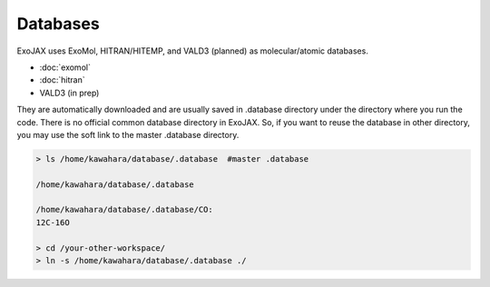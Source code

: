 Databases
===================

ExoJAX uses ExoMol, HITRAN/HITEMP, and VALD3 (planned) as molecular/atomic databases.

- :doc:`exomol`
- :doc:`hitran`
- VALD3 (in prep)

They are automatically downloaded and are usually saved in .database directory under the directory where you run the code. There is no official common database directory in ExoJAX. So, if you want to reuse the database in other directory, you may use the soft link to the master .database directory.

.. code:: sh

   > ls /home/kawahara/database/.database  #master .database
   
   /home/kawahara/database/.database 
   
   /home/kawahara/database/.database/CO:
   12C-16O
   
   > cd /your-other-workspace/
   > ln -s /home/kawahara/database/.database ./
